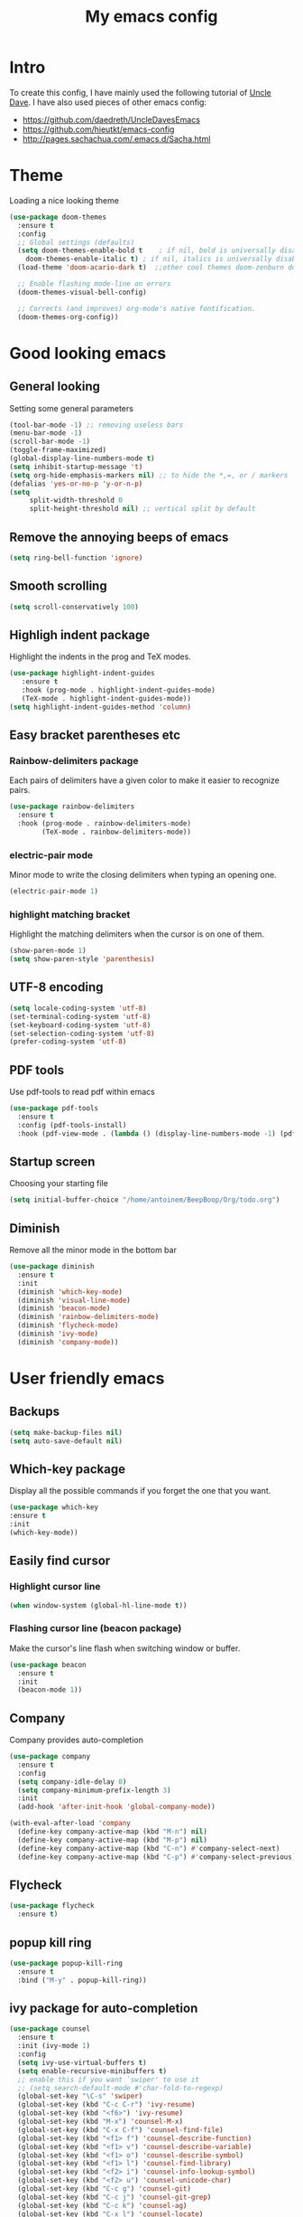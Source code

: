 #+TITLE: My emacs config
#+STARTUP: overview
* Intro
To create this config, I have mainly used the following tutorial of [[https://www.youtube.com/watch?v=d6iY_1aMzeg&list=PLX2044Ew-UVVv31a0-Qn3dA6Sd_-NyA1n][Uncle Dave]].
I have also used pieces of other emacs config:
- [[https://github.com/daedreth/UncleDavesEmacs][https://github.com/daedreth/UncleDavesEmacs]]
- [[https://github.com/hieutkt/emacs-config][https://github.com/hieutkt/emacs-config]]
- [[http://pages.sachachua.com/.emacs.d/Sacha.html][http://pages.sachachua.com/.emacs.d/Sacha.html]]
  
* Theme
Loading a nice looking theme
  #+begin_src emacs-lisp
    (use-package doom-themes
      :ensure t
      :config
      ;; Global settings (defaults)
      (setq doom-themes-enable-bold t    ; if nil, bold is universally disabled
	    doom-themes-enable-italic t) ; if nil, italics is universally disabled
      (load-theme 'doom-acario-dark t)  ;;other cool themes doom-zenburn doom-gruvbox

      ;; Enable flashing mode-line on errors
      (doom-themes-visual-bell-config)

      ;; Corrects (and improves) org-mode's native fontification.
      (doom-themes-org-config))
  #+end_src
* Good looking emacs
** General looking
Setting some general parameters
  #+begin_src emacs-lisp
    (tool-bar-mode -1) ;; removing useless bars
    (menu-bar-mode -1) 
    (scroll-bar-mode -1)
    (toggle-frame-maximized)
    (global-display-line-numbers-mode t)
    (setq inhibit-startup-message 't)
    (setq org-hide-emphasis-markers nil) ;; to hide the *,=, or / markers
    (defalias 'yes-or-no-p 'y-or-n-p)
    (setq
         split-width-threshold 0
         split-height-threshold nil) ;; vertical split by default
  #+end_src
** Remove the annoying beeps of emacs
  #+begin_src emacs-lisp
    (setq ring-bell-function 'ignore)
  #+end_src
** Smooth scrolling
  #+begin_src emacs-lisp
  (setq scroll-conservatively 100)
  #+end_src
** Highligh indent package
Highlight the indents in the prog and TeX modes.
   #+begin_src emacs-lisp
     (use-package highlight-indent-guides
	    :ensure t
	    :hook (prog-mode . highlight-indent-guides-mode)
	    (TeX-mode . highlight-indent-guides-mode))
     (setq highlight-indent-guides-method 'column)
   #+end_src
** Easy bracket parentheses etc 
*** Rainbow-delimiters package
Each pairs of delimiters have a given color to make it easier to recognize pairs.
   #+begin_src emacs-lisp
     (use-package rainbow-delimiters
       :ensure t
       :hook (prog-mode . rainbow-delimiters-mode)
             (TeX-mode . rainbow-delimiters-mode))
   #+end_src
*** electric-pair mode
Minor mode to write the closing delimiters when typing an opening one.
   #+begin_src emacs-lisp
     (electric-pair-mode 1)
   #+end_src
*** highlight matching bracket
Highlight the matching delimiters when the cursor is on one of them.
    #+begin_src emacs-lisp
      (show-paren-mode 1)
      (setq show-paren-style 'parenthesis)
    #+end_src
** UTF-8 encoding
#+begin_src emacs-lisp
  (setq locale-coding-system 'utf-8)
  (set-terminal-coding-system 'utf-8)
  (set-keyboard-coding-system 'utf-8)
  (set-selection-coding-system 'utf-8)
  (prefer-coding-system 'utf-8)
#+end_src
** PDF tools
Use pdf-tools to read pdf within emacs
#+begin_src emacs-lisp
  (use-package pdf-tools
    :ensure t
    :config (pdf-tools-install)
    :hook (pdf-view-mode . (lambda () (display-line-numbers-mode -1) (pdf-sync-minor-mode 1))))
#+end_src
** Startup screen
Choosing your starting file
#+begin_src emacs-lisp
     (setq initial-buffer-choice "/home/antoinem/BeepBoop/Org/todo.org")
#+end_src
** Diminish
Remove all the minor mode in the bottom bar
#+begin_src emacs-lisp
      (use-package diminish
        :ensure t
        :init
        (diminish 'which-key-mode)
        (diminish 'visual-line-mode)
        (diminish 'beacon-mode)
        (diminish 'rainbow-delimiters-mode)
        (diminish 'flycheck-mode)
        (diminish 'ivy-mode)
        (diminish 'company-mode))
#+end_src
* User friendly emacs
** Backups
#+begin_src emacs-lisp
  (setq make-backup-files nil)
  (setq auto-save-default nil)
#+end_src
** Which-key package
Display all the possible commands if you forget the one that you want.
   #+begin_src emacs-lisp
     (use-package which-key
     :ensure t
     :init
     (which-key-mode))
   #+end_src
** Easily find cursor
*** Highlight cursor line
  #+begin_src emacs-lisp
    (when window-system (global-hl-line-mode t))
  #+end_src  
*** Flashing cursor line (beacon package)
Make the cursor's line flash when switching window or buffer.
   #+begin_src emacs-lisp
     (use-package beacon
       :ensure t
       :init
       (beacon-mode 1))
   #+end_src
** Company
Company provides auto-completion
#+begin_src emacs-lisp
  (use-package company
    :ensure t
    :config
    (setq company-idle-delay 0)
    (setq company-minimum-prefix-length 3)
    :init
    (add-hook 'after-init-hook 'global-company-mode))

  (with-eval-after-load 'company
    (define-key company-active-map (kbd "M-n") nil)
    (define-key company-active-map (kbd "M-p") nil)
    (define-key company-active-map (kbd "C-n") #'company-select-next)
    (define-key company-active-map (kbd "C-p") #'company-select-previous))
#+end_src
** Flycheck
#+begin_src emacs-lisp
  (use-package flycheck
    :ensure t)
#+end_src
** popup kill ring
   #+begin_src emacs-lisp
     (use-package popup-kill-ring
       :ensure t
       :bind ("M-y" . popup-kill-ring))
   #+end_src  
** ivy package for auto-completion
   #+begin_src emacs-lisp
     (use-package counsel
       :ensure t
       :init (ivy-mode 1)
       :config
       (setq ivy-use-virtual-buffers t)
       (setq enable-recursive-minibuffers t)
       ;; enable this if you want `swiper' to use it
       ;; (setq search-default-mode #'char-fold-to-regexp)
       (global-set-key "\C-s" 'swiper)
       (global-set-key (kbd "C-c C-r") 'ivy-resume)
       (global-set-key (kbd "<f6>") 'ivy-resume)
       (global-set-key (kbd "M-x") 'counsel-M-x)
       (global-set-key (kbd "C-x C-f") 'counsel-find-file)
       (global-set-key (kbd "<f1> f") 'counsel-describe-function)
       (global-set-key (kbd "<f1> v") 'counsel-describe-variable)
       (global-set-key (kbd "<f1> o") 'counsel-describe-symbol)
       (global-set-key (kbd "<f1> l") 'counsel-find-library)
       (global-set-key (kbd "<f2> i") 'counsel-info-lookup-symbol)
       (global-set-key (kbd "<f2> u") 'counsel-unicode-char)
       (global-set-key (kbd "C-c g") 'counsel-git)
       (global-set-key (kbd "C-c j") 'counsel-git-grep)
       (global-set-key (kbd "C-c k") 'counsel-ag)
       (global-set-key (kbd "C-x l") 'counsel-locate)
       (global-set-key (kbd "C-S-o") 'counsel-rhythmbox)
       (define-key minibuffer-local-map (kbd "C-r") 'counsel-minibuffer-history))
   #+end_src
** Avy package
Avy for fast moving to a character.
   #+begin_src emacs-lisp
     (use-package avy
     :ensure t)
     (global-set-key (kbd "C-:") 'avy-goto-char)
     (global-set-key (kbd "C-!") 'avy-goto-char-2)
   #+end_src
* Org
** General looking
*** Org bullets
   #+begin_src emacs-lisp
     (use-package org-bullets
       :ensure t
       :hook (org-mode . (lambda () (org-bullets-mode))))
   #+end_src
*** Indent mode
    #+begin_src emacs-lisp
      (add-hook 'org-mode-hook 'org-indent-mode)
    #+end_src
*** Do not show markers for italics, bold etc
#+begin_src emacs-lisp
  (setq org-hide-emphasis-markers t)
#+end_src
** Visual line mode
   #+begin_src emacs-lisp
     (add-hook 'org-mode-hook '(lambda () (visual-line-mode 1)))
   #+end_src
** Agenda
*** set agenda key
   #+begin_src emacs-lisp
      (global-set-key (kbd "C-c a") 'org-agenda)
   #+end_src
*** set agenda file
    #+begin_src emacs-lisp
      (setq org-agenda-files (quote ("/home/antoinem/Org/todo.org")))
    #+end_src
*** compact agenda
#+begin_src emacs-lisp
  ;; Do not dim blocked tasks
  (setq org-agenda-dim-blocked-tasks nil)
  ;; Compact the block agenda view
  (setq org-agenda-compact-blocks t)
#+end_src
*** start agenda from today
#+begin_src emacs-lisp
  (setq org-agenda-span 10
        org-agenda-start-on-weekday nil
        org-agenda-start-day "-3d")
#+end_src
** Org TODO keywords and priorities
   #+begin_src emacs-lisp
     (setq org-todo-keywords
	   '(
	     (sequence "IDEA(i)" "TODO(t)" "WAITING(w)" "MEETING(m)" "|" "DONE(d)")
	     (sequence "|" "CANCELED(c)" "SOMEDAY(f)")
	     ))

     (setq org-todo-keyword-faces
	   '(("IDEA" . (:foreground "GoldenRod" :weight bold))
	     ("NEXT" . (:foreground "IndianRed1" :weight bold))
	     ("MEETING" . (:foreground "OrangeRed" :weight bold))
	     ("WAITING" . (:foreground "coral" :weight bold))
	     ("CANCELED" . (:foreground "LimeGreen" :weight bold))
	     ("DELEGATED" . (:foreground "LimeGreen" :weight bold))
	     ("SOMEDAY" . (:foreground "LimeGreen" :weight bold))
	     ))
     (setq org-highest-priority ?A)
	  (setq org-lowest-priority ?C)
	  (setq org-default-priority ?A)
	  (setq org-priority-faces '((?A . (:foreground "red" :weight bold))
				     (?B . (:foreground "orange" :weight bold))
				     (?C . (:foreground "yellow" :weight bold))))
   #+end_src
** Org capture template
*** set key template
    #+begin_src emacs-lisp
      (define-key global-map (kbd "C-c c") 'org-capture)
    #+end_src
*** todo template
    #+begin_src emacs-lisp
      (setq org-capture-templates
	    '(("t" "todo" entry (file+headline "~/Org/todo.org" "Tasks")
	       "* TODO [#A] %?\nSCHEDULED: %(org-insert-time-stamp (org-read-date nil t \"+0d\"))\n")))
    #+end_src
*** idea template
    #+begin_src emacs-lisp
      (setq org-capture-templates
	    '(("i" "Idea" entry (file+headline "~/Org/todo.org" "Task")
	       "* IDEA %?\nAdded: %U\n" :prepend t :kill-buffer t)))
    #+end_src
*** elisp-template
#+begin_src emacs-lisp
  (add-to-list 'org-structure-template-alist
                 '("el" "#+BEGIN_SRC emacs-lisp\n?\n#+END_SRC")) 
#+end_src
* AucTeX
** install
   #+begin_src emacs-lisp
     (use-package auctex
       :ensure t
       :mode ("\\.tex\\'" . TeX-latex-mode)
       :config
       ;; General configs
       (setq TeX-master		 nil
             TeX-auto-save		 t
             TeX-parse-self		 t
             TeX-PDF-mode		 t
             TeX-electric-escape	 t)
       ;; Turn on RefTeX in AUCTeX
       (setq reftex-plug-into-AUCTeX t)
       (add-hook 'LaTeX-mode-hook 'turn-on-reftex)
       ;; Reftex default bibfile
       ;;(setq reftex-default-bibliography "~/Stage_M2/ESVCC/VpCCD/VpCCD.bib")
       ;; Activate nice interface between RefTeX and AUCTeX
       (setq reftex-plug-into-AUCTeX t)
       )        
   #+end_src

** company
#+begin_src emacs-lisp
  ;; Completion
  (use-package company-auctex
    :ensure t
    :after (company-auctex)
    :init
    (company-auctex-init))
#+end_src
** auctex-latexmk
   #+begin_src emacs-lisp
     (use-package auctex-latexmk
       :ensure t
       :init
       (auctex-latexmk-setup))
   #+end_src
   
** PDF updated and open in PDF tools
   #+begin_src emacs-lisp
     ;; to use pdfview with auctex
     (setq TeX-view-program-selection '((output-pdf "PDF Tools"))
     TeX-source-correlate-start-server t) ;; not sure if last line is neccessary
     ;; to have the buffer refresh after compilation
     (add-hook 'TeX-after-compilation-finished-functions
	 #'TeX-revert-document-buffer)
     ;;correlate
     (add-hook 'LaTeX-mode-hook 'TeX-source-correlate-mode)
   #+end_src

** flyspell
#+begin_src emacs-lisp
  (add-hook 'LaTeX-mode-hook 'flyspell-mode) 
#+end_src
* Magit
** Magit package
Magit is a git porcelain for emacs.
Reference card for [[https://magit.vc/manual/magit-refcard.pdf][magit]].
#+begin_src emacs-lisp
     (use-package magit
       :bind
       ("C-x g" . magit-status)
       :config
       (setq ediff-window-setup-function 'ediff-setup-windows-plain))
   #+end_src
